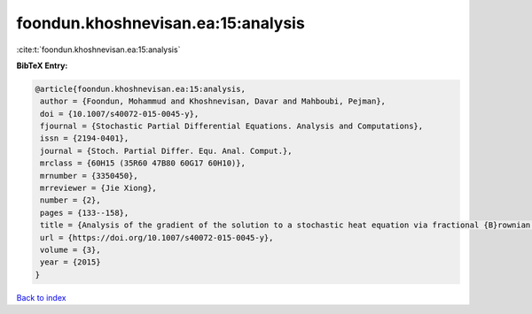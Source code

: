 foondun.khoshnevisan.ea:15:analysis
===================================

:cite:t:`foondun.khoshnevisan.ea:15:analysis`

**BibTeX Entry:**

.. code-block:: bibtex

   @article{foondun.khoshnevisan.ea:15:analysis,
    author = {Foondun, Mohammud and Khoshnevisan, Davar and Mahboubi, Pejman},
    doi = {10.1007/s40072-015-0045-y},
    fjournal = {Stochastic Partial Differential Equations. Analysis and Computations},
    issn = {2194-0401},
    journal = {Stoch. Partial Differ. Equ. Anal. Comput.},
    mrclass = {60H15 (35R60 47B80 60G17 60H10)},
    mrnumber = {3350450},
    mrreviewer = {Jie Xiong},
    number = {2},
    pages = {133--158},
    title = {Analysis of the gradient of the solution to a stochastic heat equation via fractional {B}rownian motion},
    url = {https://doi.org/10.1007/s40072-015-0045-y},
    volume = {3},
    year = {2015}
   }

`Back to index <../By-Cite-Keys.rst>`_
